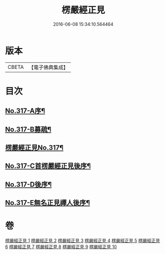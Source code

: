 #+TITLE: 楞嚴經正見 
#+DATE: 2016-06-08 15:34:10.564464

* 版本
 |     CBETA|【電子佛典集成】|

* 目次
** [[file:KR6j0725_001.txt::001-0635a1][No.317-A序¶]]
** [[file:KR6j0725_001.txt::001-0635c2][No.317-B募疏¶]]
** [[file:KR6j0725_001.txt::001-0636b1][楞嚴經正見No.317¶]]
** [[file:KR6j0725_010.txt::010-0746c11][No.317-C首楞嚴經正見後序¶]]
** [[file:KR6j0725_010.txt::010-0747a17][No.317-D後序¶]]
** [[file:KR6j0725_010.txt::010-0747c1][No.317-E無名正見禪人後序¶]]

* 卷
[[file:KR6j0725_001.txt][楞嚴經正見 1]]
[[file:KR6j0725_002.txt][楞嚴經正見 2]]
[[file:KR6j0725_003.txt][楞嚴經正見 3]]
[[file:KR6j0725_004.txt][楞嚴經正見 4]]
[[file:KR6j0725_005.txt][楞嚴經正見 5]]
[[file:KR6j0725_006.txt][楞嚴經正見 6]]
[[file:KR6j0725_007.txt][楞嚴經正見 7]]
[[file:KR6j0725_008.txt][楞嚴經正見 8]]
[[file:KR6j0725_009.txt][楞嚴經正見 9]]
[[file:KR6j0725_010.txt][楞嚴經正見 10]]

